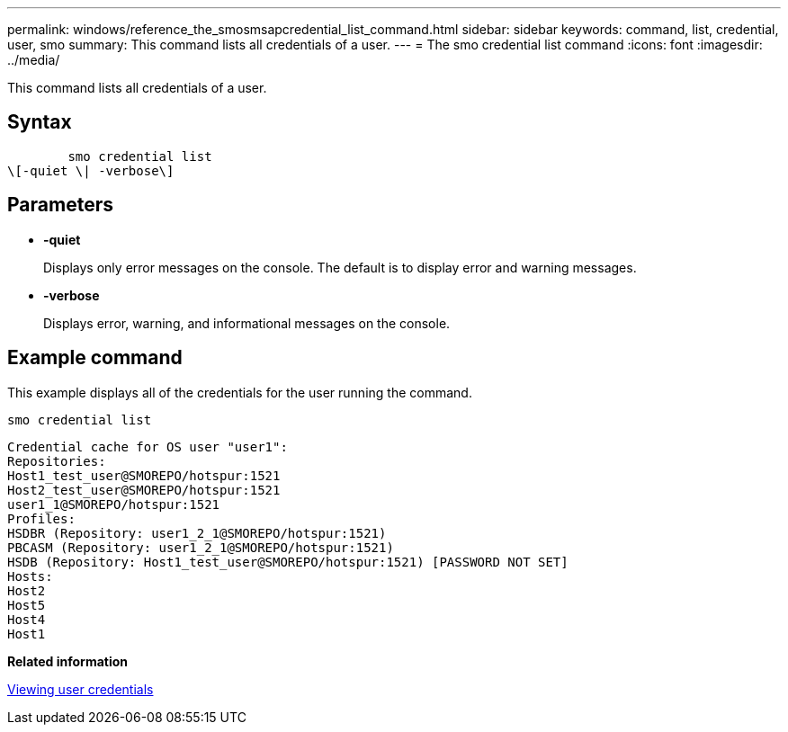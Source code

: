 ---
permalink: windows/reference_the_smosmsapcredential_list_command.html
sidebar: sidebar
keywords: command, list, credential, user, smo
summary: This command lists all credentials of a user.
---
= The smo credential list command
:icons: font
:imagesdir: ../media/

[.lead]
This command lists all credentials of a user.

== Syntax

----

        smo credential list
\[-quiet \| -verbose\]
----

== Parameters

* *-quiet*
+
Displays only error messages on the console. The default is to display error and warning messages.

* *-verbose*
+
Displays error, warning, and informational messages on the console.

== Example command

This example displays all of the credentials for the user running the command.

----
smo credential list
----

----
Credential cache for OS user "user1":
Repositories:
Host1_test_user@SMOREPO/hotspur:1521
Host2_test_user@SMOREPO/hotspur:1521
user1_1@SMOREPO/hotspur:1521
Profiles:
HSDBR (Repository: user1_2_1@SMOREPO/hotspur:1521)
PBCASM (Repository: user1_2_1@SMOREPO/hotspur:1521)
HSDB (Repository: Host1_test_user@SMOREPO/hotspur:1521) [PASSWORD NOT SET]
Hosts:
Host2
Host5
Host4
Host1
----

*Related information*

xref:task_viewing_user_credentials.adoc[Viewing user credentials]
